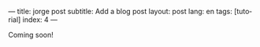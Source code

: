 ---
title: jorge post
subtitle: Add a blog post
layout: post
lang: en
tags: [tutorial]
index: 4
---
#+OPTIONS: toc:nil num:nil
#+LANGUAGE: en

Coming soon!
